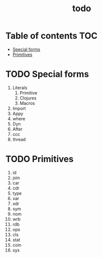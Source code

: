 #+TITLE: todo
* Table of contents :TOC:
- [[#special-forms][Special forms]]
- [[#primitives][Primitives]]

* TODO Special forms
1. Literals
   1. Primitive
   2. Clojures
   3. Macros
2. Import
3. Appy
4. where
5. Dyn
6. After
7. ccc
8. thread

* TODO Primitives
1. id
2. join
3. car
4. cdr
5. type
6. xar
7. xdr
8. sym
9. nom
10. wrb
11. rdb
12. ops
13. cls
14. stat
15. coin
16. sys
